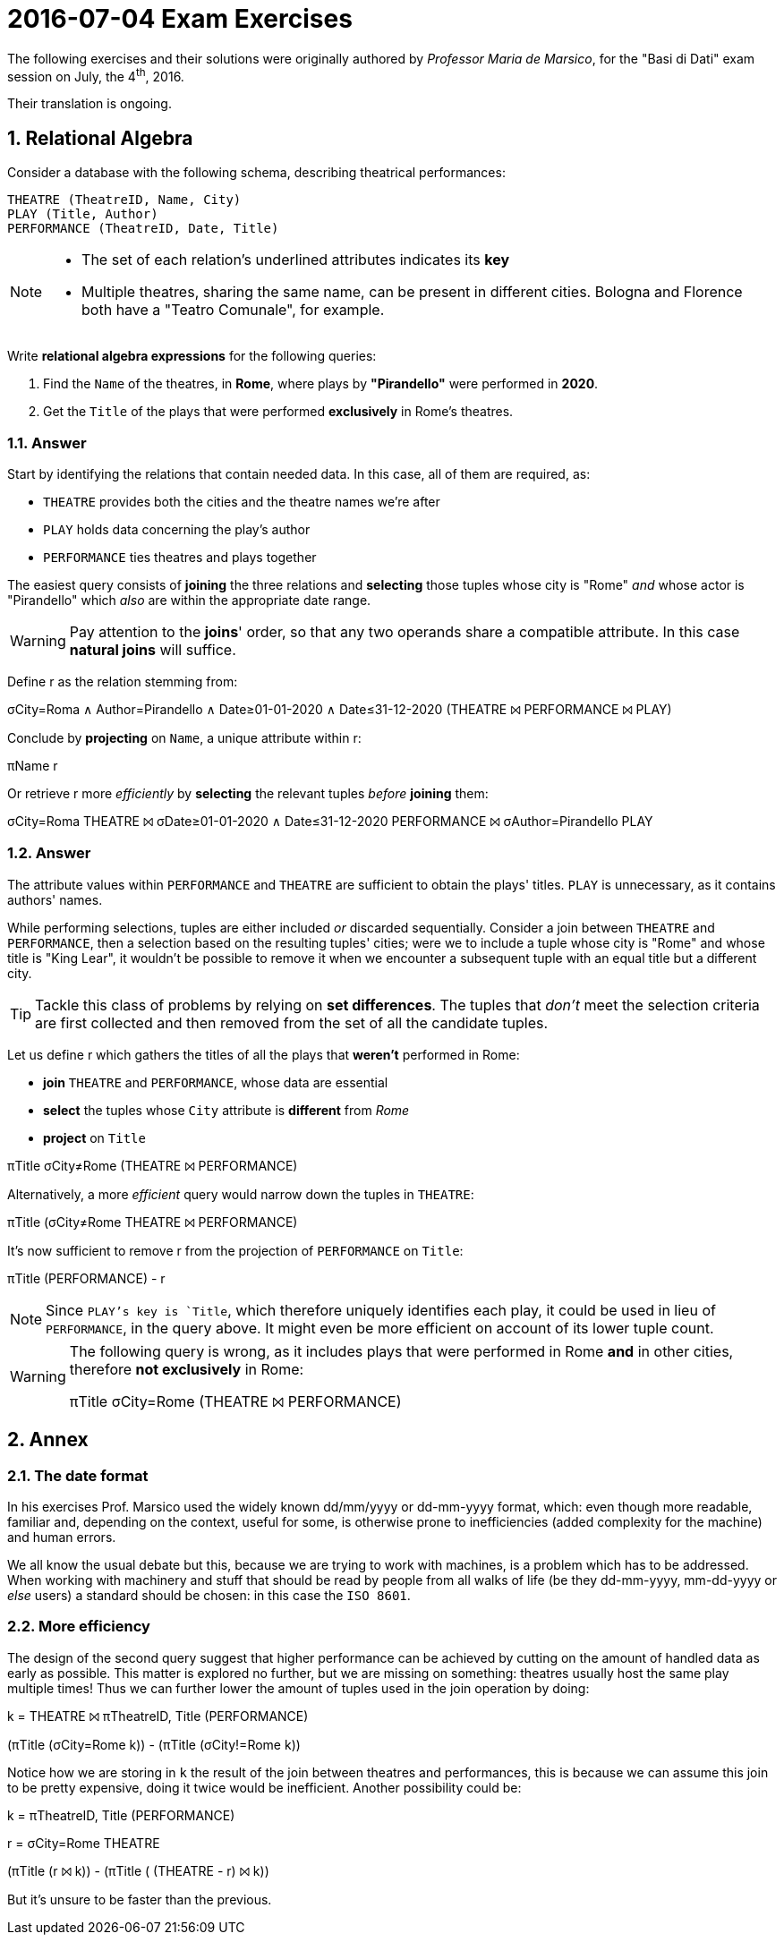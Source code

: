 = 2016-07-04 Exam Exercises 
:icons: font
:sectnums:
:sectnumlevels: 2
:pi: pass:q[[.literal]##π##]
:sigma: pass:q[[.literal]##σ##]
:r: pass:q[[.literal]##r##]
:X: ⨝
:and: ∧

****
The following exercises and their solutions were originally authored by _Professor Maria de Marsico_, for the "Basi di Dati" exam session on July, the 4^th^, 2016.

Their translation is ongoing.

****

== Relational Algebra

[.exercise]
--
Consider a database with the following schema, describing theatrical performances:

[source, subs="verbatim, quotes"]
----
THEATRE ([underline]#TheatreID#, Name, City)
PLAY ([underline]#Title#, Author)
PERFORMANCE ([underline]#TheatreID#, [underline]#Date#, Title)
----

[NOTE]
====
* The set of each relation's underlined attributes indicates its *key*
* Multiple theatres, sharing the same name, can be present in different cities. Bologna and Florence both have a "Teatro Comunale", for example.
====

Write *relational algebra expressions* for the following queries:

1. Find the `Name` of the theatres, in *Rome*, where plays by *"Pirandello"* were performed in *2020*.

2. Get the `Title` of the plays that were performed *exclusively* in Rome's theatres.
--

=== Answer

Start by identifying the relations that contain needed data. In this case, all of them are required, as:

* `THEATRE` provides both the cities and the theatre names we're after
* `PLAY` holds data concerning the play's author
* `PERFORMANCE` ties theatres and plays together

The easiest query consists of *joining* the three relations and *selecting* those tuples whose city is "Rome" _and_ whose actor is "Pirandello" which _also_ are within the appropriate date range.

WARNING: Pay attention to the *joins*' order, so that any two operands share a compatible attribute. In this case *natural joins* will suffice.

[.answer]
--
Define [.literal]#r# as the relation stemming from:

[.relational-algebra]
{sigma}[.ras]##City=Roma {and} Author=Pirandello {and} Date≥01-01-2020 {and} Date≤31-12-2020## (THEATRE {X} PERFORMANCE {X} PLAY)

Conclude by *projecting* on `Name`, a unique attribute within {r}:

[.relational-algebra]
{pi}[.ras]##Name## {r}

Or retrieve {r} more _efficiently_ by *selecting* the relevant tuples _before_ *joining* them:

[.relational-algebra]
{sigma}[.ras]##City=Roma## THEATRE {X} {sigma}[.ras]##Date≥01-01-2020 {and} Date≤31-12-2020## PERFORMANCE {X} {sigma}[.ras]##Author=Pirandello## PLAY
--

=== Answer

The attribute values within `PERFORMANCE` and `THEATRE` are sufficient to obtain the plays' titles. `PLAY` is unnecessary, as it contains authors' names.

While performing selections, tuples are either included _or_ discarded sequentially. Consider a join between `THEATRE` and `PERFORMANCE`, then a selection based on the resulting tuples' cities; were we to include a tuple whose city is "Rome" and whose title is "King Lear", it wouldn't be possible to remove it when we encounter a subsequent tuple with an equal title but a different city.

TIP: Tackle this class of problems by relying on *set differences*. The tuples that _don't_ meet the selection criteria are first collected and then removed from the set of all the candidate tuples.

[.answer]
--
Let us define {r} which gathers the titles of all the plays that *weren't* performed in Rome:

* *join* `THEATRE` and `PERFORMANCE`, whose data are essential
* *select* the tuples whose `City` attribute is *different* from _Rome_
* *project* on `Title`

[.relational-algebra]
{pi}[.ras]##Title## {sigma}[.ras]##City≠Rome## (THEATRE {X} PERFORMANCE)

Alternatively, a more _efficient_ query would narrow down the tuples in `THEATRE`:

[.relational-algebra]
{pi}[.ras]##Title## ({sigma}[.ras]##City≠Rome## THEATRE {X} PERFORMANCE)

It's now sufficient to remove {r} from the projection of `PERFORMANCE` on `Title`:

[.relational-algebra]
{pi}[.ras]##Title## (PERFORMANCE) - {r}

NOTE: Since `PLAY`'s key is `Title`, which therefore uniquely identifies each play, it could be used in lieu of `PERFORMANCE`, in the query above. It might even be more efficient on account of its lower tuple count.
--

[WARNING]
====
The following query is wrong, as it includes plays that were performed in Rome *and* in other cities, therefore *not exclusively* in Rome:

[.relational-algebra]
{pi}[.ras]##Title## {sigma}[.ras]##City=Rome## (THEATRE {X} PERFORMANCE)
====

== Annex
=== The date format
In his exercises Prof. Marsico used the widely known dd/mm/yyyy or dd-mm-yyyy format, which: even though more readable, familiar and, depending on the context, useful for some, is otherwise prone to inefficiencies (added complexity for the machine) and human errors.

We all know the usual debate but this, because we are trying to work with machines, is a problem which has to be addressed. When working with machinery and stuff that should be read by people from all walks of life (be they dd-mm-yyyy, mm-dd-yyyy or _else_ users) a standard should be chosen: in this case the `ISO 8601`.

=== More efficiency
The design of the second query suggest that higher performance can be achieved by cutting on the amount of handled data as early as possible. This matter is explored no further, but we are missing on something: theatres usually host the same play multiple times! Thus we can further lower the amount of tuples used in the join operation by doing:

[.relational-algebra]
k = THEATRE {X} {pi}[.ras]##TheatreID, Title## (PERFORMANCE)

({pi}[.ras]##Title## ({sigma}[.ras]##City=Rome## k)) - ({pi}[.ras]##Title## ({sigma}[.ras]##City!=Rome## k))

Notice how we are storing in `k` the result of the join between theatres and performances, this is because we can assume this join to be pretty expensive, doing it twice would be inefficient. Another possibility could be:

[.relational-algebra]
k = {pi}[.ras]##TheatreID, Title## (PERFORMANCE)

r = {sigma}[.ras]##City=Rome## THEATRE

({pi}[.ras]##Title## (r {X} k)) - ({pi}[.ras]##Title## ( (THEATRE - r) {X} k))

But it's unsure to be faster than the previous.